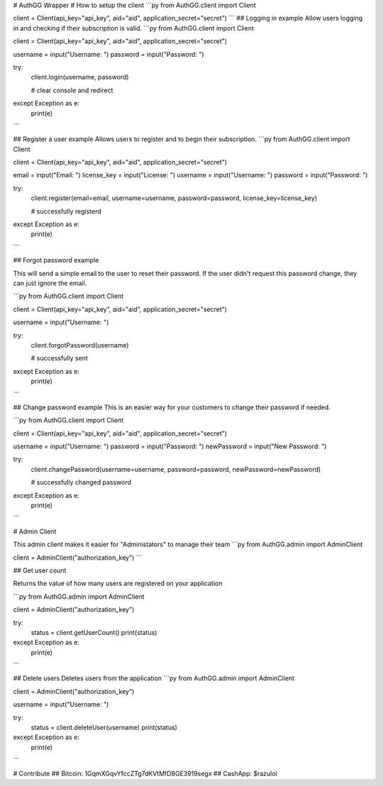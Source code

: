 # AuthGG Wrapper
# How to setup the client
```py
from AuthGG.client import Client

client = Client(api_key="api_key", aid="aid", application_secret="secret")
```
## Logging in example
Allow users logging in and checking if their subscription is valid.
```py
from AuthGG.client import Client

client = Client(api_key="api_key", aid="aid", application_secret="secret")

username = input("Username: ")
password = input("Password: ")

try:
	client.login(username, password)
	
	# clear console and redirect
except Exception as e:
	print(e)
```

## Register a user example
Allows users to register and to begin their subscription.
```py
from AuthGG.client import Client

client = Client(api_key="api_key", aid="aid", application_secret="secret")

email = input("Email: ")
license_key = input("License: ")
username = input("Username: ")
password = input("Password: ")

try:
	client.register(email=email, username=username, password=password, license_key=license_key)

	# successfully registerd
except Exception as e:
	print(e)

```

## Forgot password example

This will send a simple email to the user to reset their password. If the user didn't request this password change, they can just ignore the email.

```py
from AuthGG.client import Client

client = Client(api_key="api_key", aid="aid", application_secret="secret")

username = input("Username: ")

try:
	client.forgotPassword(username)

	# successfully sent
except Exception as e:
	print(e)
```

## Change password example
This is an easier way for your customers to change their password if needed.

```py
from AuthGG.client import Client

client = Client(api_key="api_key", aid="aid", application_secret="secret")

username = input("Username: ")
password = input("Password: ")
newPassword = input("New Password: ")

try:
	client.changePassword(username=username, password=password, newPassword=newPassword)

	# successfully changed password
except Exception as e:
	print(e)

```


# Admin Client

This admin client makes it easier for "Administators" to manage their team
```py
from AuthGG.admin import AdminClient

client = AdminClient("authorization_key")
```


## Get user count

Returns the value of how many users are registered on your application

```py
from AuthGG.admin import AdminClient

client = AdminClient("authorization_key")

try:
	status = client.getUserCount()
	print(status)
except Exception as e:
	print(e)

```

## Delete users
Deletes users from the application
```py
from AuthGG.admin import AdminClient

client = AdminClient("authorization_key")

username = input("Username: ")

try:
	status = client.deleteUser(username)
	print(status)
except Exception as e:
	print(e)
```

# Contribute
## Bitcoin: 1GqmXGqvYfccZTg7dKVtMfD8GE3919segx
## CashApp: $razulol
